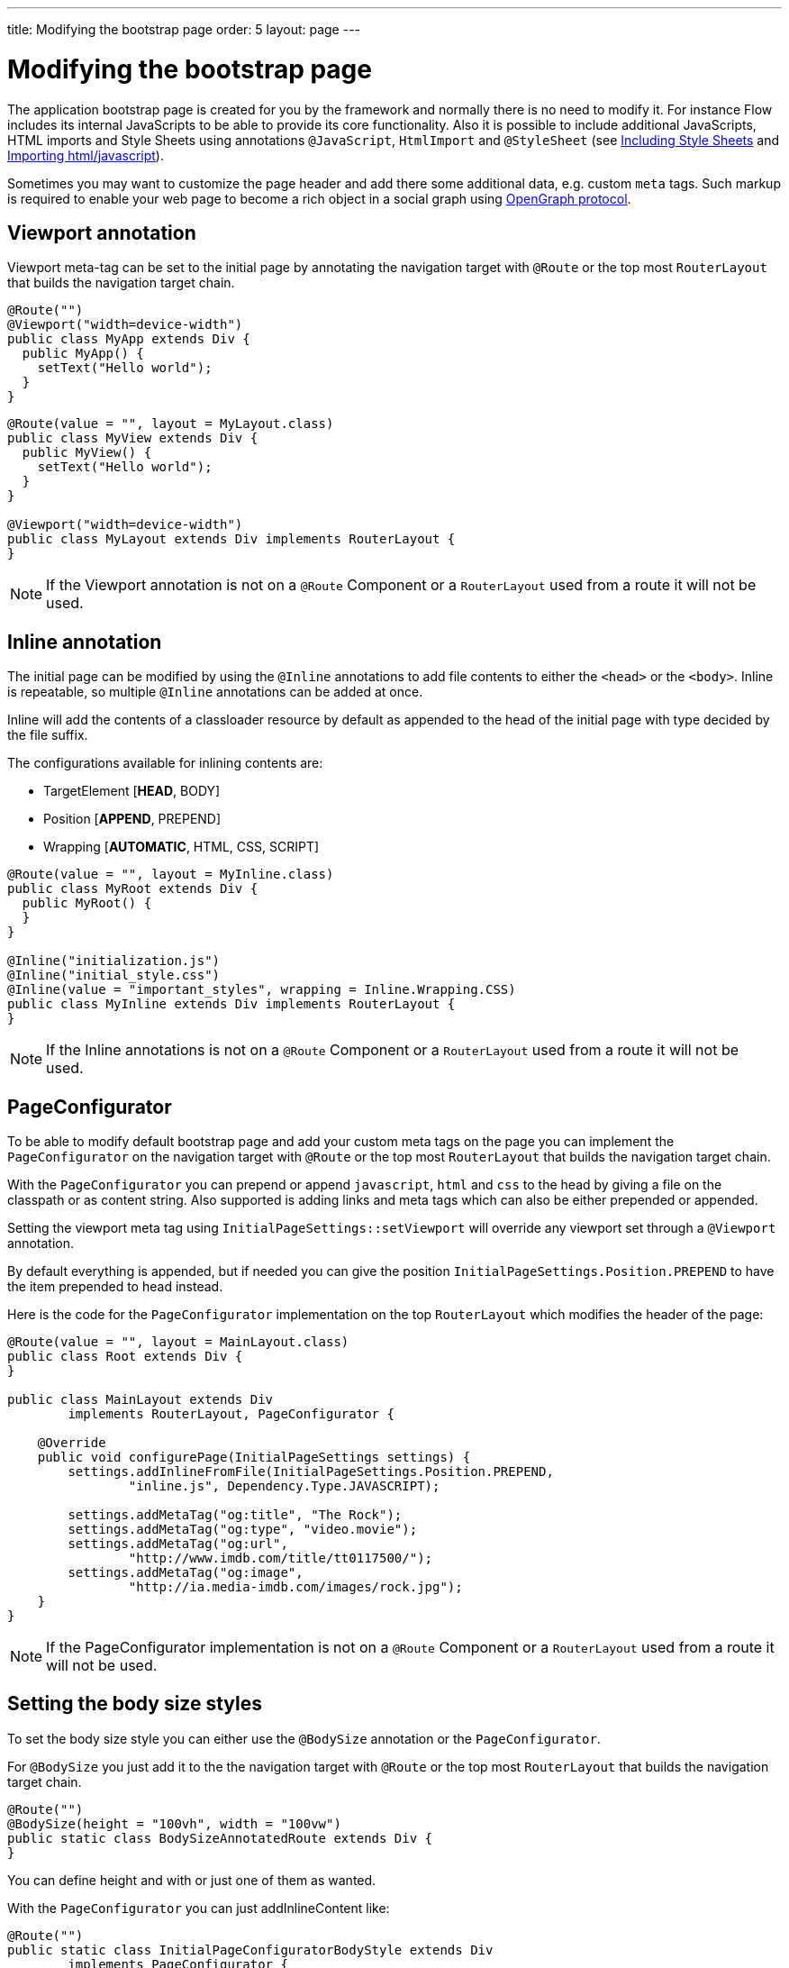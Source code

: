 ---
title: Modifying the bootstrap page
order: 5
layout: page
---

ifdef::env-github[:outfilesuffix: .asciidoc]
= Modifying the bootstrap page

The application bootstrap page is created for you by the framework and normally there is no need to modify it.
For instance Flow includes its internal JavaScripts to be able to provide its core functionality.
Also it is possible to include additional JavaScripts, HTML imports and Style Sheets using annotations `@JavaScript`,
`HtmlImport` and `@StyleSheet` (see <<tutorial-include-css#,Including Style Sheets>> and <<tutorial-importing#,Importing html/javascript>>).

Sometimes you may want to customize the page header and add there some additional data, e.g. custom `meta` tags.
Such markup is required to enable your web page to become a rich object in a social graph using http://ogp.me/[OpenGraph protocol].

== Viewport annotation

Viewport meta-tag can be set to the initial page by annotating the navigation target with `@Route` or
the top most `RouterLayout` that builds the navigation target chain.

[source,java]
----
@Route("")
@Viewport("width=device-width")
public class MyApp extends Div {
  public MyApp() {
    setText("Hello world");
  }
}
----

[source,java]
----
@Route(value = "", layout = MyLayout.class)
public class MyView extends Div {
  public MyView() {
    setText("Hello world");
  }
}

@Viewport("width=device-width")
public class MyLayout extends Div implements RouterLayout {
}
----

[NOTE]
If the Viewport annotation is not on a `@Route` Component or a `RouterLayout` used from a route it will not be used.

== Inline annotation

The initial page can be modified by using the `@Inline` annotations to add file contents
to either the `<head>` or the `<body>`. Inline is repeatable, so multiple `@Inline` annotations
can be added at once.

Inline will add the contents of a classloader resource by default as appended to the
head of the initial page with type decided by the file suffix.

The configurations available for inlining contents are:

 - TargetElement [*HEAD*, BODY]
 - Position [*APPEND*, PREPEND]
 - Wrapping [*AUTOMATIC*, HTML, CSS, SCRIPT]

[source,java]
----
@Route(value = "", layout = MyInline.class)
public class MyRoot extends Div {
  public MyRoot() {
  }
}

@Inline("initialization.js")
@Inline("initial_style.css")
@Inline(value = "important_styles", wrapping = Inline.Wrapping.CSS)
public class MyInline extends Div implements RouterLayout {
}
----

[NOTE]
If the Inline annotations is not on a `@Route` Component or a `RouterLayout` used from a route it will not be used.

== PageConfigurator

To be able to modify default bootstrap page and add your custom meta tags on the page you
can implement the `PageConfigurator` on the navigation target with `@Route` or
the top most `RouterLayout` that builds the navigation target chain.

With the `PageConfigurator` you can prepend or append `javascript`, `html` and `css` to the head
by giving a file on the classpath or as content string. Also supported is adding links and meta tags which
can also be either prepended or appended.

Setting the viewport meta tag using `InitialPageSettings::setViewport` will override any viewport
set through a `@Viewport` annotation.

By default everything is appended, but if needed you can give the position `InitialPageSettings.Position.PREPEND`
to have the item prepended to head instead.

Here is the code for the `PageConfigurator` implementation on the top
`RouterLayout` which modifies the header of the page:

[source,java]
----
@Route(value = "", layout = MainLayout.class)
public class Root extends Div {
}

public class MainLayout extends Div
        implements RouterLayout, PageConfigurator {

    @Override
    public void configurePage(InitialPageSettings settings) {
        settings.addInlineFromFile(InitialPageSettings.Position.PREPEND,
                "inline.js", Dependency.Type.JAVASCRIPT);

        settings.addMetaTag("og:title", "The Rock");
        settings.addMetaTag("og:type", "video.movie");
        settings.addMetaTag("og:url",
                "http://www.imdb.com/title/tt0117500/");
        settings.addMetaTag("og:image",
                "http://ia.media-imdb.com/images/rock.jpg");
    }
}
----

[NOTE]
If the PageConfigurator implementation is not on a `@Route` Component or a `RouterLayout` used from a route it will not be used.

== Setting the body size styles

To set the body size style you can either use the `@BodySize` annotation or the `PageConfigurator`.

For `@BodySize` you just add it to the the navigation target with `@Route` or
the top most `RouterLayout` that builds the navigation target chain.

[source,java]
----
@Route("")
@BodySize(height = "100vh", width = "100vw")
public static class BodySizeAnnotatedRoute extends Div {
}
----

You can define height and with or just one of them as wanted.

With the `PageConfigurator` you can just addInlineContent like:

[source,java]
----
@Route("")
public static class InitialPageConfiguratorBodyStyle extends Div
        implements PageConfigurator {
    @Override
    public void configurePage(InitialPageSettings settings) {
        settings.addInlineWithContents("body {width: 100vw; height:100vh;}",
                Dependency.Type.STYLESHEET);
    }
}
----

[NOTE]
Only one way should be used as else the later statement will override the earlier one. In practise this would
mean that by default the `PageConfigurator` will override the `@BodySize` except if the inlining is done as
a `PREPEND` then the `@BodySize` will be the deciding one.

[NOTE]
If the BodySize annotation or PageConfigurator implementation is not on a `@Route` Component or a `RouterLayout` used from a route it will not be used.

[NOTE]
It is recommended that the body sizes be set to `height = 100vh, width = 100vw`

== BootstrapListener

To be able to modify default bootstrap page and add your custom meta tags on the page you should use
your `BootstrapListener` implementation and add it to the `ServiceInitEvent` instance available
in a `VaadinServiceInitListener`.

Here is the code for the `BoostrapListener` implementation which modifies the header of the page:

[source,java]
----
public class CustomBootstrapListener implements BootstrapListener {

    public void modifyBootstrapPage(BootstrapPageResponse response) {
        Document document = response.getDocument();

        Element head = document.head();

        head.appendChild(createMeta(document, "og:title", "The Rock"));
        head.appendChild(createMeta(document, "og:type", "video.movie"));
        head.appendChild(createMeta(document, "og:url",
                "http://www.imdb.com/title/tt0117500/"));
        head.appendChild(createMeta(document, "og:image",
                "http://ia.media-imdb.com/images/rock.jpg"));
    }

    private Element createMeta(Document document, String property,
            String content) {
        Element meta = document.createElement("meta");
        meta.attr("property", property);
        meta.attr("content", content);
        return meta;
    }
}
----

Now this listener should be added to a `ServiceInitEvent` which is sent when a Vaadin service is initialized. Take a look on the <<../miscellaneous/tutorial-service-init-listener#,ServiceInitListener tutorial>> on how to configure it.

== Adding static HTML contents

The framework provides multiple ways of adding static content to the page. Here we cover three different ways of adding a favicon.

 - using `InitialPageSettings#addLink()`

[source,java]
----
public class Layout1 extends Div implements RouterLayout, PageConfigurator {

    @Override
    public void configurePage(InitialPageSettings settings) {
        HashMap<String, String> attributes = new HashMap<>();
        attributes.put("rel", "shortcut icon");
        settings.addLink("icons/favicon.ico", attributes);
    }
}
----

 - using `InitialPageSettings#addInlineWithContents()`

[source,java]
----
public class Layout2 extends Div implements RouterLayout, PageConfigurator {

    @Override
    public void configurePage(InitialPageSettings settings) {
        settings.addInlineWithContents(
                "<link rel=\"shortcut icon\" href=\"icons/favicon.ico\">",
                Dependency.Type.HTML_IMPORT);
    }
}
----

 - using <<../application-structure/tutorial-bootstrap.asciidoc#bootstraplistener,`BootstrapListener>>#modifyBootstrapPage()`

[source,java]
----
public class Layout3 extends Div
            implements RouterLayout, BootstrapListener {

        @Override
        public void modifyBootstrapPage(BootstrapPageResponse response) {
            final Element head = response.getDocument().head();
            head.append(
                    "<link rel=\"shortcut icon\" href=\"icons/favicon.ico\">");
        }
    }
----

But most commonly, you will deal with quite many files, in this case, you can see that it causes a lot of hard coding easily. To avoid this, we recommend you to move all the contents into a file, (e.g. `your-content.html`) and inline this file in your `PageConfigurator`

[source,java]
----
public class Layout4 extends Div implements RouterLayout, PageConfigurator {

        @Override
        public void configurePage(InitialPageSettings settings) {
            settings.addInlineFromFile("your-content.html",
                    Dependency.Type.HTML_IMPORT);
        }
    }
----
